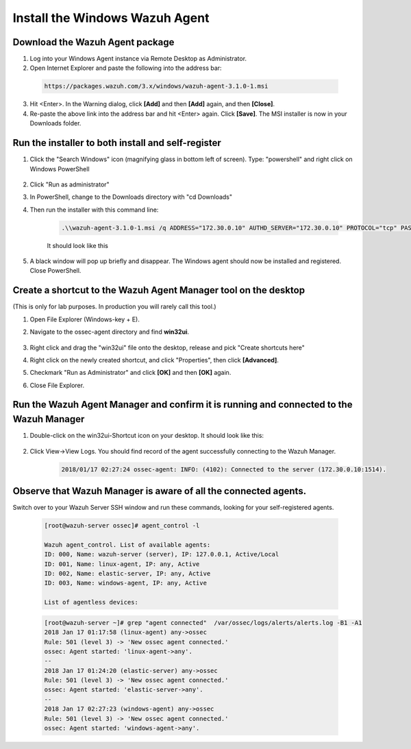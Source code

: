 .. Copyright (C) 2018 Wazuh, Inc.

.. _build_lab_install_windows_agent:

Install the Windows Wazuh Agent
===============================

Download the Wazuh Agent package
--------------------------------

1. Log into your Windows Agent instance via Remote Desktop as Administrator.

2. Open Internet Explorer and paste the following into the address bar:

  .. code-block:: console

    https://packages.wazuh.com/3.x/windows/wazuh-agent-3.1.0-1.msi

3. Hit <Enter>. In the Warning dialog, click **[Add]** and then **[Add]** again, and then **[Close]**.

4. Re-paste the above link into the address bar and hit <Enter> again.  Click **[Save]**.  The MSI installer is now in your Downloads folder.


Run the installer to both install and self-register
---------------------------------------------------

1. Click the "Search Windows" icon (magnifying glass in bottom left of screen).  Type: "powershell" and right click on Windows PowerShell

    .. thumbnail:: ../../images/learning-wazuh/build-lab/pshell-1.png
        :title: powershell
        :width: 40%

2. Click "Run as administrator"

3. In PowerShell, change to the Downloads directory with "cd Downloads"

4. Then run the installer with this command line:

    .. code-block:: console

        .\\wazuh-agent-3.1.0-1.msi /q ADDRESS="172.30.0.10" AUTHD_SERVER="172.30.0.10" PROTOCOL="tcp" PASSWORD="please123" AGENT_NAME="windows-agent"

    It should look like this

    .. thumbnail:: ../../images/learning-wazuh/build-lab/pshell-2.png
        :title: powershell
        :align: center
        :width: 100%

5.  A black window will pop up briefly and disappear.  The Windows agent should now be installed and registered.  Close PowerShell.


Create a shortcut to the Wazuh Agent Manager tool on the desktop
----------------------------------------------------------------

(This is only for lab purposes.  In production you will rarely call this tool.)

1. Open File Explorer (Windows-key + E).

2. Navigate to the ossec-agent directory and find **win32ui**.

    .. thumbnail:: ../../images/learning-wazuh/build-lab/find-wui.png
        :title: find wui
        :align: center
        :width: 100%

3. Right click and drag the "win32ui" file onto the desktop, release and pick "Create shortcuts here"

4. Right click on the newly created shortcut, and click "Properties", then click **[Advanced]**.

5. Checkmark "Run as Administrator" and click **[OK]** and then **[OK]** again.

6. Close File Explorer.


Run the Wazuh Agent Manager and confirm it is running and connected to the Wazuh Manager
----------------------------------------------------------------------------------------

1. Double-click on the win32ui-Shortcut icon on your desktop.  It should look like this:

    .. thumbnail:: ../../images/learning-wazuh/build-lab/agent-manager.png
        :title: powershell
        :width: 40%


2. Click View->View Logs.  You should find record of the agent successfully connecting to the Wazuh Manager.

    .. code-block:: console

        2018/01/17 02:27:24 ossec-agent: INFO: (4102): Connected to the server (172.30.0.10:1514).


Observe that Wazuh Manager is aware of all the connected agents.
----------------------------------------------------------------

Switch over to your Wazuh Server SSH window and run these commands, looking for your self-registered agents.

    .. code-block:: console

        [root@wazuh-server ossec]# agent_control -l

        Wazuh agent_control. List of available agents:
        ID: 000, Name: wazuh-server (server), IP: 127.0.0.1, Active/Local
        ID: 001, Name: linux-agent, IP: any, Active
        ID: 002, Name: elastic-server, IP: any, Active
        ID: 003, Name: windows-agent, IP: any, Active

        List of agentless devices:


    .. code-block:: console

        [root@wazuh-server ~]# grep "agent connected"  /var/ossec/logs/alerts/alerts.log -B1 -A1
        2018 Jan 17 01:17:58 (linux-agent) any->ossec
        Rule: 501 (level 3) -> 'New ossec agent connected.'
        ossec: Agent started: 'linux-agent->any'.
        --
        2018 Jan 17 01:24:20 (elastic-server) any->ossec
        Rule: 501 (level 3) -> 'New ossec agent connected.'
        ossec: Agent started: 'elastic-server->any'.
        --
        2018 Jan 17 02:27:23 (windows-agent) any->ossec
        Rule: 501 (level 3) -> 'New ossec agent connected.'
        ossec: Agent started: 'windows-agent->any'.
